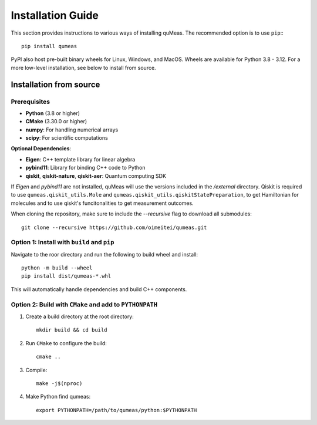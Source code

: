 Installation Guide
==================

This section provides instructions to various ways of installing quMeas. The recommended option is to use ``pip``:::

  pip install qumeas

PyPI also host pre-built binary wheels for Linux, Windows, and MacOS. Wheels are available for Python 3.8 - 3.12. For a more low-level installation, see below to install from source. 


Installation from source
^^^^^^^^^^^^^^^^^^^^^^^^

Prerequisites
"""""""""""""

- **Python** (3.8 or higher)
- **CMake** (3.30.0 or higher)
- **numpy**: For handling numerical arrays
- **scipy**: For scientific computations

**Optional Dependencies**:

- **Eigen**: C++ template library for linear algebra
- **pybind11**: Library for binding C++ code to Python
- **qiskit**, **qiskit-nature**, **qiskit-aer**: Quantum computing SDK

If `Eigen` and `pybind11` are not installed, quMeas will use the versions included in the `/external` directory. Qiskit is required to use ``qumeas.qiskit_utils.Mole`` and ``qumeas.qiskit_utils.qiskitStatePreparation``, to get Hamiltonian for molecules and to use qiskit's funcitonalities to get measurement outcomes.

When cloning the repository, make sure to include the `--recursive` flag to download all submodules:

::
   
   git clone --recursive https://github.com/oimeitei/qumeas.git


Option 1: Install with ``build`` and ``pip``
""""""""""""""""""""""""""""""""""""""""""""

Navigate to the roor directory and run the following to build wheel and install::

  python -m build --wheel
  pip install dist/qumeas-*.whl

This will automatically handle dependencies and build C++ components.

Option 2: Build with ``CMake`` and add to ``PYTHONPATH``
""""""""""""""""""""""""""""""""""""""""""""""""""""""""

1. Create a build directory at the root directory: ::

     mkdir build && cd build

2. Run ``CMake`` to configure the build: ::

     cmake ..

3. Compile: ::

     make -j$(nproc)

4. Make Python find qumeas: ::

     export PYTHONPATH=/path/to/qumeas/python:$PYTHONPATH
